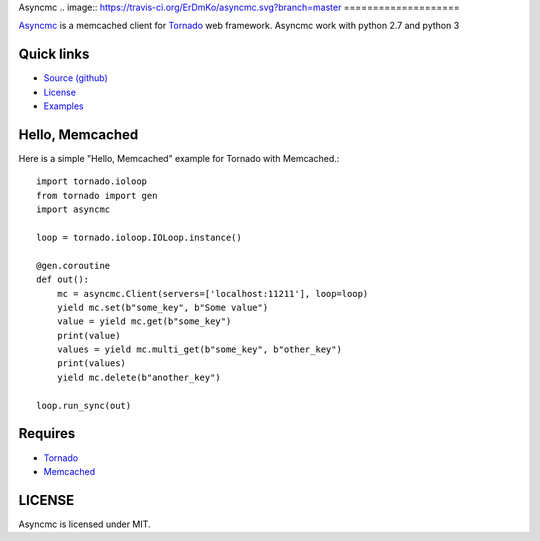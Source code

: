 Asyncmc  
.. image:: https://travis-ci.org/ErDmKo/asyncmc.svg?branch=master
====================


`Asyncmc <https://github.com/ErDmKo/asyncmc>`_ is a memcached client for `Tornado <https://github.com/tornadoweb/tornado>`__ web framework.
Asyncmc work with python 2.7 and python 3

Quick links
===========
  
* `Source (github) <https://github.com/ErDmKo/asyncmc>`_
  
* `License <https://raw.githubusercontent.com/ErDmKo/asyncmc/master/LICENSE.txt>`_
  
* `Examples <https://github.com/ErDmKo/asyncmc/tree/master/exapmles>`_


Hello, Memcached
==============

Here is a simple "Hello, Memcached" example for Tornado with Memcached.::


    import tornado.ioloop
    from tornado import gen
    import asyncmc

    loop = tornado.ioloop.IOLoop.instance()

    @gen.coroutine
    def out():
        mc = asyncmc.Client(servers=['localhost:11211'], loop=loop)
        yield mc.set(b"some_key", b"Some value")
        value = yield mc.get(b"some_key")
        print(value)
        values = yield mc.multi_get(b"some_key", b"other_key")
        print(values)
        yield mc.delete(b"another_key")

    loop.run_sync(out)

Requires
========


+ `Tornado <https://github.com/tornadoweb/tornado>`__
+ `Memcached <http://memcached.org/>`_
 

LICENSE
=======
Asyncmc is licensed under MIT.
